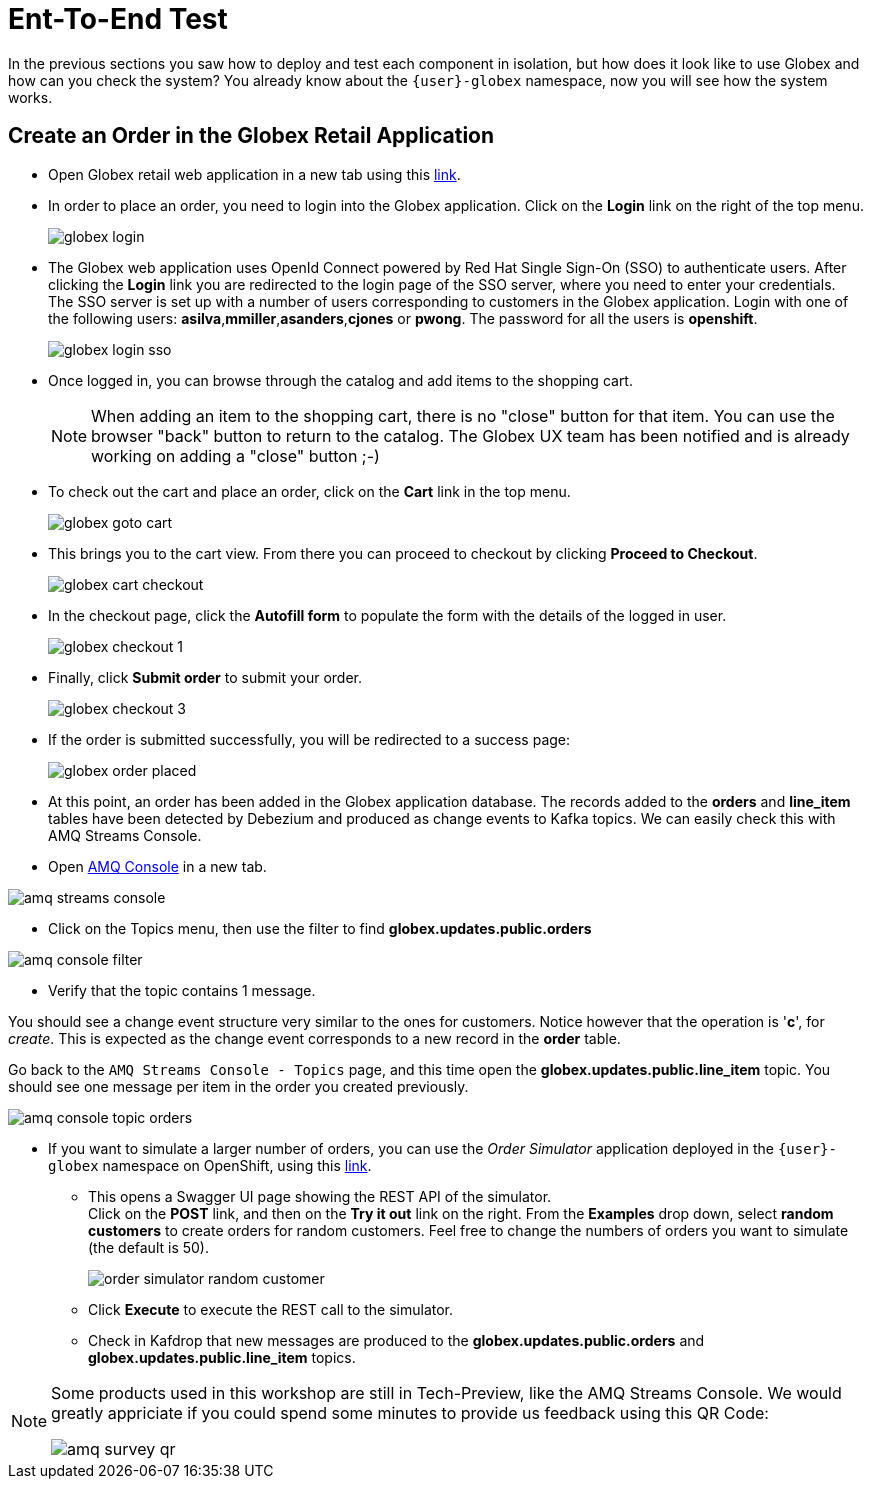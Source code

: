 = Ent-To-End Test

In the previous sections you saw how to deploy and test each component in isolation, but how does it look like to use Globex and how can you check the system?
You already know about the `{user}-globex` namespace, now you will see how the system works.

== Create an Order in the Globex Retail Application

* Open Globex retail web application in a new tab using this https://globex-web-{user}-globex.{openshift_cluster_ingress_domain}[link^].

* In order to place an order, you need to login into the Globex application. Click on the *Login* link on the right of the top menu.
+
image::module02/end-to-end-test/globex-login.png[]

* The Globex web application uses OpenId Connect powered by Red Hat Single Sign-On (SSO) to authenticate users. After clicking the *Login* link you are redirected to the login page of the SSO server, where you need to enter your credentials. +
The SSO server is set up with a number of users corresponding to customers in the Globex application. Login with one of the following users: *asilva*,*mmiller*,*asanders*,*cjones* or *pwong*. The password for all the users is *openshift*.
+
image::module02/end-to-end-test/globex-login-sso.png[]

* Once logged in, you can browse through the catalog and add items to the shopping cart. +
+
[NOTE] 
====
When adding an item to the shopping cart, there is no "close" button for that item. You can use the browser "back" button to return to the catalog. The Globex UX team has been notified and is already working on adding a "close" button ;-)
====

* To check out the cart and place an order, click on the *Cart* link in the top menu.
+
image::module02/end-to-end-test/globex-goto-cart.png[]

* This brings you to the cart view. From there you can proceed to checkout by clicking *Proceed to Checkout*.
+
image::module02/end-to-end-test/globex-cart-checkout.png[]

* In the checkout page, click the *Autofill form* to populate the form with the details of the logged in user.
+
image::module02/end-to-end-test/globex-checkout-1.png[]

* Finally, click *Submit order* to submit your order.
+
image::module02/end-to-end-test/globex-checkout-3.png[]

* If the order is submitted successfully, you will be redirected to a success page:
+
image::module02/end-to-end-test/globex-order-placed.png[]

* At this point, an order has been added in the Globex application database. The records added to the *orders* and *line_item* tables have been detected by Debezium and produced as change events to Kafka topics. 
We can easily check this with AMQ Streams Console.

* Open https://console-ui-route-{user}-globex.{openshift_cluster_ingress_domain}/home[AMQ Console^] in a new tab.

image::module02/end-to-end-test/amq-streams-console.png[]

* Click on the Topics menu, then use the filter to find *globex.updates.public.orders* 

image::module02/end-to-end-test/amq-console-filter.gif[]

* Verify that the topic contains 1 message.

You should see a change event structure very similar to the ones for customers. Notice however that the operation is '*c*', for _create_. This is expected as the change event corresponds to a new record in the *order* table.

Go back to the `AMQ Streams Console - Topics` page, and this time open the *globex.updates.public.line_item* topic. You should see one message per item in the order you created previously.

image::module02/end-to-end-test/amq-console-topic-orders.png[]

* If you want to simulate a larger number of orders, you can use the _Order Simulator_ application deployed in the `{user}-globex` namespace on OpenShift, using this https://order-simulator-{user}-globex.{openshift_cluster_ingress_domain}[link^].

** This opens a Swagger UI page showing the REST API of the simulator. +
Click on the *POST* link, and then on the *Try it out* link on the right. From the *Examples* drop down, select *random customers* to create orders for random customers. Feel free to change the numbers of orders you want to simulate (the default is 50).
+
image::module02/end-to-end-test/order-simulator-random-customer.png[]

** Click *Execute* to execute the REST call to the simulator.
** Check in Kafdrop that new messages are produced to the *globex.updates.public.orders* and *globex.updates.public.line_item* topics.


[NOTE]
====
Some products used in this workshop are still in Tech-Preview, like the AMQ Streams Console. We would greatly appriciate if you could spend some minutes to provide us feedback using this QR Code: 

image::module02/end-to-end-test/amq-survey-qr.png[]

====
